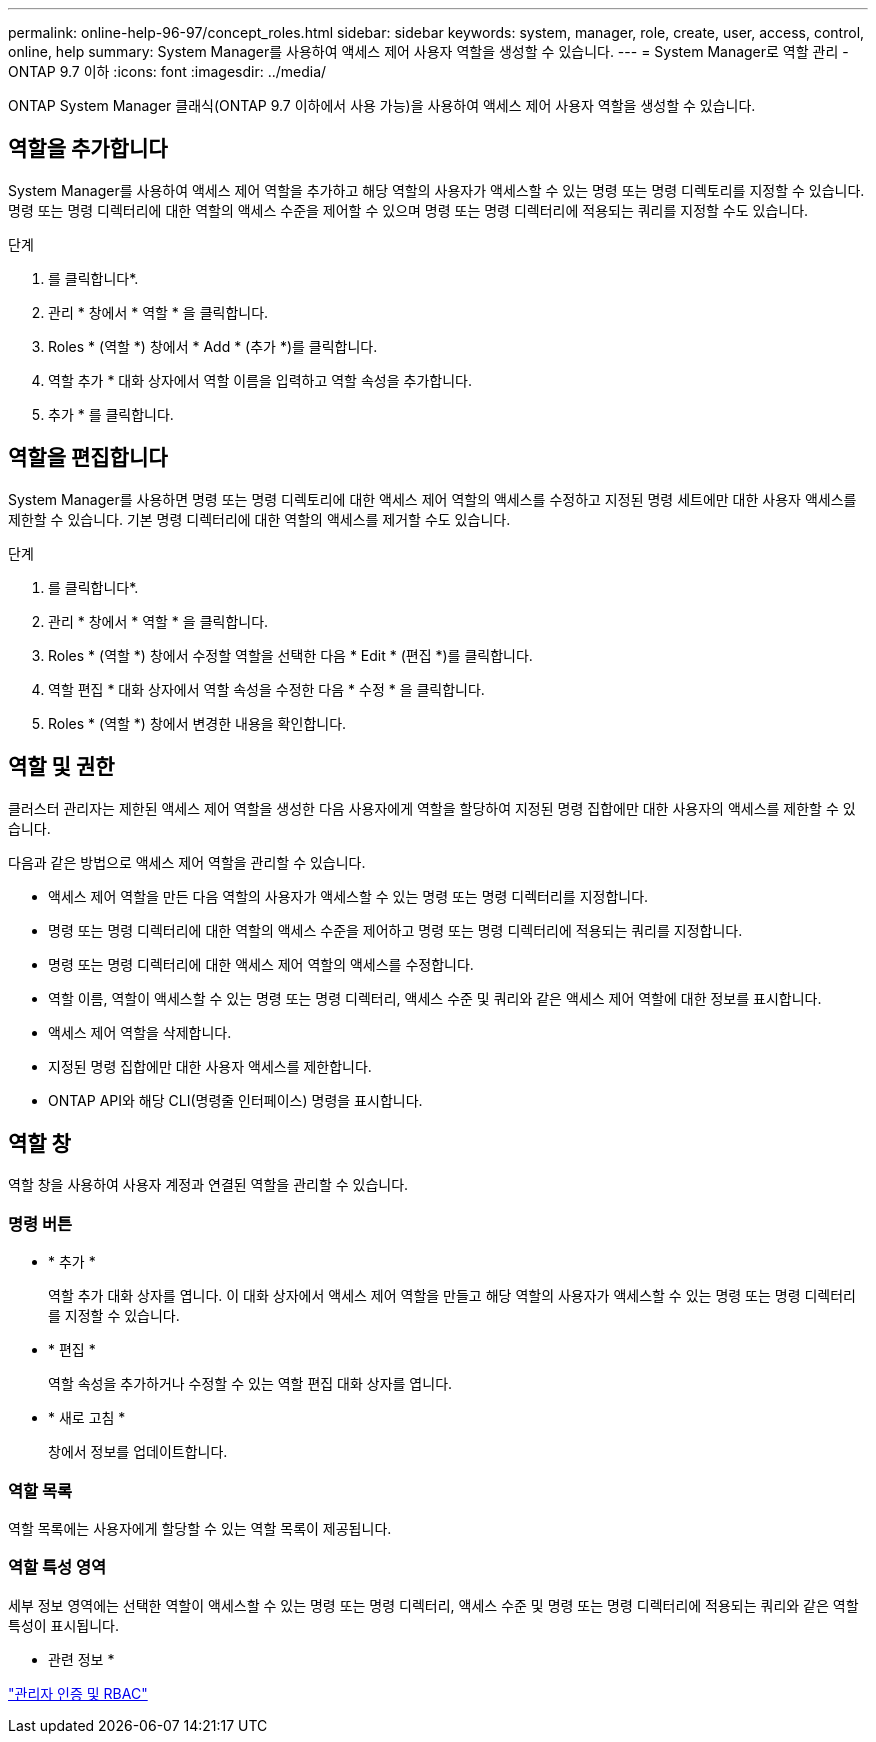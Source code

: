 ---
permalink: online-help-96-97/concept_roles.html 
sidebar: sidebar 
keywords: system, manager, role, create, user, access, control, online, help 
summary: System Manager를 사용하여 액세스 제어 사용자 역할을 생성할 수 있습니다. 
---
= System Manager로 역할 관리 - ONTAP 9.7 이하
:icons: font
:imagesdir: ../media/


[role="lead"]
ONTAP System Manager 클래식(ONTAP 9.7 이하에서 사용 가능)을 사용하여 액세스 제어 사용자 역할을 생성할 수 있습니다.



== 역할을 추가합니다

System Manager를 사용하여 액세스 제어 역할을 추가하고 해당 역할의 사용자가 액세스할 수 있는 명령 또는 명령 디렉토리를 지정할 수 있습니다. 명령 또는 명령 디렉터리에 대한 역할의 액세스 수준을 제어할 수 있으며 명령 또는 명령 디렉터리에 적용되는 쿼리를 지정할 수도 있습니다.

.단계
. 를 클릭합니다image:../media/nas_bridge_202_icon_settings_olh_96_97.gif[""]*.
. 관리 * 창에서 * 역할 * 을 클릭합니다.
. Roles * (역할 *) 창에서 * Add * (추가 *)를 클릭합니다.
. 역할 추가 * 대화 상자에서 역할 이름을 입력하고 역할 속성을 추가합니다.
. 추가 * 를 클릭합니다.




== 역할을 편집합니다

System Manager를 사용하면 명령 또는 명령 디렉토리에 대한 액세스 제어 역할의 액세스를 수정하고 지정된 명령 세트에만 대한 사용자 액세스를 제한할 수 있습니다. 기본 명령 디렉터리에 대한 역할의 액세스를 제거할 수도 있습니다.

.단계
. 를 클릭합니다image:../media/nas_bridge_202_icon_settings_olh_96_97.gif[""]*.
. 관리 * 창에서 * 역할 * 을 클릭합니다.
. Roles * (역할 *) 창에서 수정할 역할을 선택한 다음 * Edit * (편집 *)를 클릭합니다.
. 역할 편집 * 대화 상자에서 역할 속성을 수정한 다음 * 수정 * 을 클릭합니다.
. Roles * (역할 *) 창에서 변경한 내용을 확인합니다.




== 역할 및 권한

클러스터 관리자는 제한된 액세스 제어 역할을 생성한 다음 사용자에게 역할을 할당하여 지정된 명령 집합에만 대한 사용자의 액세스를 제한할 수 있습니다.

다음과 같은 방법으로 액세스 제어 역할을 관리할 수 있습니다.

* 액세스 제어 역할을 만든 다음 역할의 사용자가 액세스할 수 있는 명령 또는 명령 디렉터리를 지정합니다.
* 명령 또는 명령 디렉터리에 대한 역할의 액세스 수준을 제어하고 명령 또는 명령 디렉터리에 적용되는 쿼리를 지정합니다.
* 명령 또는 명령 디렉터리에 대한 액세스 제어 역할의 액세스를 수정합니다.
* 역할 이름, 역할이 액세스할 수 있는 명령 또는 명령 디렉터리, 액세스 수준 및 쿼리와 같은 액세스 제어 역할에 대한 정보를 표시합니다.
* 액세스 제어 역할을 삭제합니다.
* 지정된 명령 집합에만 대한 사용자 액세스를 제한합니다.
* ONTAP API와 해당 CLI(명령줄 인터페이스) 명령을 표시합니다.




== 역할 창

역할 창을 사용하여 사용자 계정과 연결된 역할을 관리할 수 있습니다.



=== 명령 버튼

* * 추가 *
+
역할 추가 대화 상자를 엽니다. 이 대화 상자에서 액세스 제어 역할을 만들고 해당 역할의 사용자가 액세스할 수 있는 명령 또는 명령 디렉터리를 지정할 수 있습니다.

* * 편집 *
+
역할 속성을 추가하거나 수정할 수 있는 역할 편집 대화 상자를 엽니다.

* * 새로 고침 *
+
창에서 정보를 업데이트합니다.





=== 역할 목록

역할 목록에는 사용자에게 할당할 수 있는 역할 목록이 제공됩니다.



=== 역할 특성 영역

세부 정보 영역에는 선택한 역할이 액세스할 수 있는 명령 또는 명령 디렉터리, 액세스 수준 및 명령 또는 명령 디렉터리에 적용되는 쿼리와 같은 역할 특성이 표시됩니다.

* 관련 정보 *

https://docs.netapp.com/us-en/ontap/authentication/index.html["관리자 인증 및 RBAC"^]
